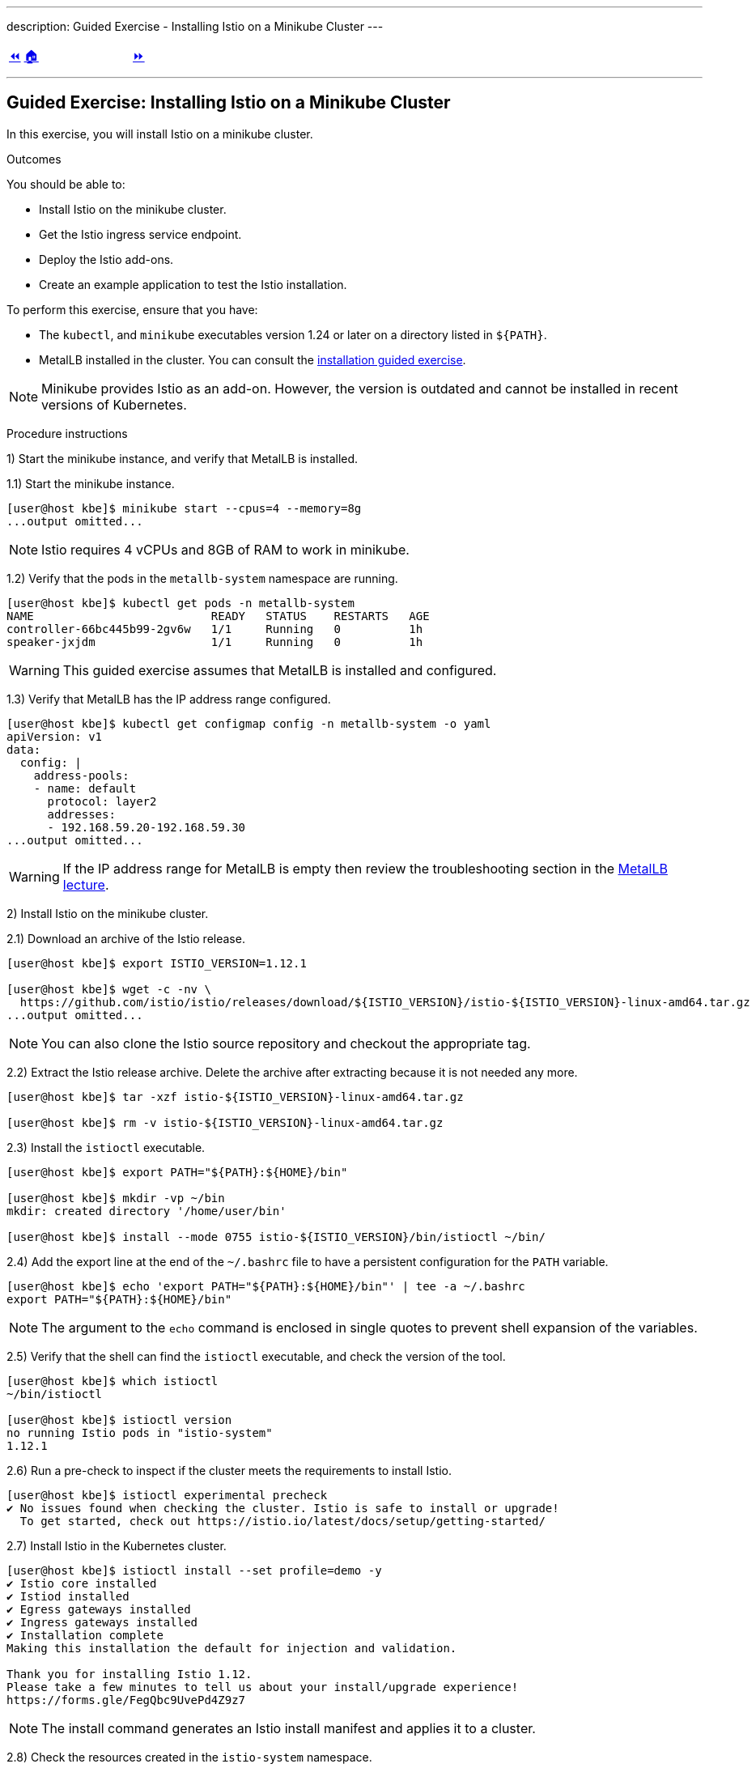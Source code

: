 ---
description: Guided Exercise - Installing Istio on a Minikube Cluster
---

ifndef::backend-docbook5,backend-docbook45[:imagesdir: ../../..]

[cols="^1a,^8a,^1a",frame="none",grid="none",align="center",halign="center",valign="middle"]
|===
| link:../istio[⏪]
| link:../../../[🏠]
| link:../ingress-control[⏩]
|===

''''''''''''''''''''''''''''''''''''''''''''''''''''''''''''''''''''''''''''''''

== Guided Exercise: Installing Istio on a Minikube Cluster

In this exercise, you will install Istio on a minikube cluster.

Outcomes

You should be able to:

* Install Istio on the minikube cluster.
* Get the Istio ingress service endpoint.
* Deploy the Istio add-ons.
* Create an example application to test the Istio installation.

To perform this exercise, ensure that you have:

* The `kubectl`, and `minikube` executables version 1.24 or later on a directory listed in `${PATH}`.
* MetalLB installed in the cluster.
You can consult the link:../../metallb/install[installation guided exercise].

[NOTE]
====
Minikube provides Istio as an add-on.
However, the version is outdated and cannot be installed in recent versions of Kubernetes.

////
[source,bash]
----
[user@host kbe]$ minikube addons list
|--------------------------|----------|------------|-----------------------|
|        ADDON NAME        | PROFILE  |   STATUS   |      MAINTAINER       |
|--------------------------|----------|------------|-----------------------|
...output omitted...
| istio                    | minikube | disabled   | unknown (third-party) |
| istio-provisioner        | minikube | disabled   | unknown (third-party) |
...output omitted...
|--------------------------|----------|------------|-----------------------|
💡 To see addons list for other profiles use: `minikube addons -p name list`
----
////

====

Procedure instructions

1) Start the minikube instance, and verify that MetalLB is installed.

1.1) Start the minikube instance.

[source,bash]
----
[user@host kbe]$ minikube start --cpus=4 --memory=8g
...output omitted...
----

[NOTE]
====
Istio requires 4 vCPUs and 8GB of RAM to work in minikube.
====

1.2) Verify that the pods in the `metallb-system` namespace are running.

[source,bash]
----
[user@host kbe]$ kubectl get pods -n metallb-system
NAME                          READY   STATUS    RESTARTS   AGE
controller-66bc445b99-2gv6w   1/1     Running   0          1h
speaker-jxjdm                 1/1     Running   0          1h
----

[WARNING]
====
This guided exercise assumes that MetalLB is installed and configured.
====

1.3) Verify that MetalLB has the IP address range configured.

[source,bash]
----
[user@host kbe]$ kubectl get configmap config -n metallb-system -o yaml
apiVersion: v1
data:
  config: |
    address-pools:
    - name: default
      protocol: layer2
      addresses:
      - 192.168.59.20-192.168.59.30
...output omitted...
----

[WARNING]
====
If the IP address range for MetalLB is empty then review the troubleshooting section in the link:../../metallb/metallb[MetalLB lecture].
====



2) Install Istio on the minikube cluster.

2.1) Download an archive of the Istio release.

[source,bash]
----
[user@host kbe]$ export ISTIO_VERSION=1.12.1

[user@host kbe]$ wget -c -nv \
  https://github.com/istio/istio/releases/download/${ISTIO_VERSION}/istio-${ISTIO_VERSION}-linux-amd64.tar.gz
...output omitted...
----

[NOTE]
====
You can also clone the Istio source repository and checkout the appropriate tag.
====

2.2) Extract the Istio release archive.
Delete the archive after extracting because it is not needed any more.

[source,bash]
----
[user@host kbe]$ tar -xzf istio-${ISTIO_VERSION}-linux-amd64.tar.gz

[user@host kbe]$ rm -v istio-${ISTIO_VERSION}-linux-amd64.tar.gz
----

2.3) Install the `istioctl` executable.

[source,bash]
----
[user@host kbe]$ export PATH="${PATH}:${HOME}/bin"

[user@host kbe]$ mkdir -vp ~/bin
mkdir: created directory '/home/user/bin'

[user@host kbe]$ install --mode 0755 istio-${ISTIO_VERSION}/bin/istioctl ~/bin/
----

2.4) Add the export line at the end of the `~/.bashrc` file to have a persistent configuration for the `PATH` variable.

[source,bash]
----
[user@host kbe]$ echo 'export PATH="${PATH}:${HOME}/bin"' | tee -a ~/.bashrc
export PATH="${PATH}:${HOME}/bin"
----

[NOTE]
====
The argument to the `echo` command is enclosed in single quotes to prevent shell expansion of the variables.
====

2.5) Verify that the shell can find the `istioctl` executable, and check the version of the tool.
// TechEditor: [standards] Prefer the most concise language, "can" rather than "is able to"  - - FIXED
// TechEditor: [terminology] Avoid the use of "check." Use a verb that describes exactly what you mean, e.g., review, verify, inspect, validate, determine...

[source,bash]
----
[user@host kbe]$ which istioctl
~/bin/istioctl

[user@host kbe]$ istioctl version
no running Istio pods in "istio-system"
1.12.1
----

2.6) Run a pre-check to inspect if the cluster meets the requirements to install Istio.

[source,bash]
----
[user@host kbe]$ istioctl experimental precheck
✔ No issues found when checking the cluster. Istio is safe to install or upgrade!
  To get started, check out https://istio.io/latest/docs/setup/getting-started/
----

2.7) Install Istio in the Kubernetes cluster.

[source,bash]
----
[user@host kbe]$ istioctl install --set profile=demo -y
✔ Istio core installed
✔ Istiod installed
✔ Egress gateways installed
✔ Ingress gateways installed
✔ Installation complete
Making this installation the default for injection and validation.

Thank you for installing Istio 1.12.
Please take a few minutes to tell us about your install/upgrade experience!
https://forms.gle/FegQbc9UvePd4Z9z7
----

[NOTE]
====
The install command generates an Istio install manifest and applies it to a cluster.
====

2.8) Check the resources created in the `istio-system` namespace.

[source,bash]
----
[user@host kbe]$ kubectl get deployments,pods -n istio-system
NAME                                   READY   UP-TO-DATE   AVAILABLE   AGE
deployment.apps/istio-egressgateway    1/1     1            1           4m
deployment.apps/istio-ingressgateway   1/1     1            1           4m
deployment.apps/istiod                 1/1     1            1           5m

NAME                                        READY   STATUS    RESTARTS   AGE
pod/istio-egressgateway-687f4db598-wjfkb    1/1     Running   0          4m
pod/istio-ingressgateway-78f69bd5db-s5pjz   1/1     Running   0          4m
pod/istiod-76d66d9876-jvl98                 1/1     Running   0          5m
----

[NOTE]
====
When istio is installed using `helm`, two namespaces are created: `istio-system`, and `istio-ingress`.
====



3) Get the Istio ingress service endpoint.

3.1) Get the services in the `istio-system` namespace.
The external IP address is provided by MetalLB since the ingress gateway service type is LoadBalancer.
// TechEditor: [standards] s/since/because/ in RH tech pubs. Only use "since" in a temporal sense.
This closely matches what you might get when deploying on a cloud environment.

[source,bash]
----
[user@host kbe]$ kubectl get services -n istio-system
NAME                   TYPE           CLUSTER-IP       EXTERNAL-IP     PORT(S)                                                                      AGE
istio-egressgateway    ClusterIP      10.111.169.103   <none>          80/TCP,443/TCP                                                               5m
istio-ingressgateway   LoadBalancer   10.97.37.96      192.168.59.20   15021:30669/TCP,80:32031/TCP,443:31872/TCP,31400:32249/TCP,15443:30657/TCP   5m
istiod                 ClusterIP      10.103.227.204   <none>          15010/TCP,15012/TCP,443/TCP,15014/TCP                                        6m
----

[NOTE]
====
If Istio was installed by using `helm`, then the ingress and egress resources are in the `istio-ingress` namespace.
====

3.2) Get the Istio ingress IP address.

[source,bash]
----
[user@host kbe]$ kubectl get service istio-ingressgateway \
  -n istio-system \
  -o jsonpath='{.status.loadBalancer.ingress[0].ip}{"\n"}'
192.168.59.20

[user@host kbe]$ export INGRESS_HOST="192.168.59.20"
----

[NOTE]
====
You can export the IP address by using a single command.

[source,bash]
----
[user@host kbe]$ export INGRESS_HOST=$(kubectl get service \
  istio-ingressgateway -n istio-system \
  -o jsonpath='{.status.loadBalancer.ingress[0].ip}')
----
====

3.3) Get the Istio ingress port numbers for the HTTP and HTTPS endpoints.
The service ports match the standard port numbers because MetalLB provided an IP address for this LoadBalancer service.

[source,bash]
----
[user@host kbe]$ kubectl get service istio-ingressgateway \
  -n istio-system \
  -o jsonpath='{.spec.ports[?(@.name=="http2")].port}{"\n"}'
80

[user@host kbe]$ export INGRESS_PORT="80"

[user@host kbe]$ kubectl get service istio-ingressgateway \
  -n istio-system \
  -o jsonpath='{.spec.ports[?(@.name=="https")].port}{"\n"}'
443

[user@host kbe]$ export SECURE_INGRESS_PORT="443"
----

[NOTE]
====
You can export the port numbers by using a single command.

[source,bash]
----
[user@host kbe]$ export INGRESS_PORT=$(kubectl get service \
  istio-ingressgateway -n istio-system \
  -o jsonpath='{.spec.ports[?(@.name=="http2")].port}')

[user@host kbe]$ export SECURE_INGRESS_PORT=$(kubectl get service \
  istio-ingressgateway -n istio-system \
  -o jsonpath='{.spec.ports[?(@.name=="https")].port}')
----
====

3.4) Export an environment variable with the ingress gateway IP address and port number.

[source,bash]
----
[user@host kbe]$ export GATEWAY_URL="${INGRESS_HOST}:${INGRESS_PORT}"

[user@host kbe]$ printenv GATEWAY_URL
192.168.59.20:80
----



4) Deploy the Istio add-ons.

4.1) List the add-ons provided with the Istio release.

----
[user@host kbe]$ ISTIO_VERSION=1.12.1

[user@host kbe]$ ls istio-${ISTIO_VERSION}/samples/addons/
extras  grafana.yaml  jaeger.yaml  kiali.yaml  prometheus.yaml  README.md
----

4.2) Apply the resource manifests for the Istio add-ons.

[source,bash]
----
[user@host kbe]$ kubectl apply -f istio-${ISTIO_VERSION}/samples/addons
...output omitted...
----

4.3) Verify that the deployments in the `istio-system` namespace show a ready status.

[source,bash]
----
[user@host kbe]$ kubectl get deployments -n istio-system
NAME                   READY   UP-TO-DATE   AVAILABLE   AGE
grafana                1/1     1            1           2m
istio-egressgateway    1/1     1            1           12m
istio-ingressgateway   1/1     1            1           12m
istiod                 1/1     1            1           12m
jaeger                 1/1     1            1           2m
kiali                  1/1     1            1           2m
prometheus             1/1     1            1           2m
----

[NOTE]
====
You might need to repeat the command until the desired condition is reached.
====



5) Create an example application

5.1) Enable the sidecar injection for the `default` namespace.
This allows Istio to add an `istio-proxy` container on each pod to control ingress and egress traffic.
// TechEditor: [style] Anthropomorphism: Avoid stating that a product asks or allows the user to do something. See https://stylepedia.net/style/5.0/#Avoiding_Slang_Metaphors-MisleadingLanguage-Anthropomorphism

[source,bash]
----
[user@host kbe]$ kubectl label namespace default istio-injection=enabled --overwrite
namespace/default labeled
----

5.2) Deploy an example application.

[source,bash]
----
[user@host kbe]$ export ISTIO_VERSION=1.12.1

[user@host kbe]$ kubectl apply -f \
  istio-${ISTIO_VERSION}/samples/helloworld/helloworld.yaml
service/helloworld created
deployment.apps/helloworld-v1 created
deployment.apps/helloworld-v2 created
----

[NOTE]
====
You can use the resource manifest from GitHub if you do not have the Istio release archive files.

[source,bash]
----
[user@host kbe]$ export ISTIO_VERSION=1.12.1

[user@host kbe]$ kubectl apply -f \
  https://github.com/istio/istio/raw/${ISTIO_VERSION}/samples/helloworld/helloworld.yaml
...output omitted...
----
====
5.3) Check that the deployment and pod are ready.
// TechEditor: [terminology] Avoid the use of "check." Use a verb that describes exactly what you mean, e.g., review, verify, inspect, validate, determine...

[source,bash]
----
[user@host kbe]$ kubectl get deployments,pods -l app=helloworld
NAME                            READY   UP-TO-DATE   AVAILABLE   AGE
deployment.apps/helloworld-v1   1/1     1            1           2m
deployment.apps/helloworld-v2   1/1     1            1           2m

NAME                                 READY   STATUS    RESTARTS   AGE
pod/helloworld-v1-776f57d5f6-mfkf7   2/2     Running   0          2m
pod/helloworld-v2-54df5f84b-wdx5n    2/2     Running   0          2m
----

[NOTE]
====
You might need to repeat the command until the desired condition is reached.
====

5.4) Verify that the service is present.
// The type of the service is ClusterIP, thus it is not accessible from the outside

[source,bash]
----
[user@host kbe]$ kubectl get services -l app=helloworld
NAME         TYPE        CLUSTER-IP     EXTERNAL-IP   PORT(S)    AGE
helloworld   ClusterIP   10.101.60.68   <none>        5000/TCP   3m
----

5.5) Create the gateway and virtual service to access the example application.

[source,bash]
----
[user@host kbe]$ kubectl apply -f \
  istio-${ISTIO_VERSION}/samples/helloworld/helloworld-gateway.yaml
gateway.networking.istio.io/helloworld-gateway created
virtualservice.networking.istio.io/helloworld created
----

[NOTE]
====
The parameters of the gateway and virtual service resources will be covered in the link:../../traffic-management[traffic management] section.

You can use the resource manifest from GitHub if you do not have the Istio release archive files.

[source,bash]
----
[user@host kbe]$ export ISTIO_VERSION=1.12.1

[user@host kbe]$ kubectl apply -f \
  https://github.com/istio/istio/raw/${ISTIO_VERSION}/samples/helloworld/helloworld-gateway.yaml
...output omitted...
----
====

5.6) Verify that the gateway and virtual service resources are deployed.

[source,bash]
----
[user@host kbe]$ kubectl get gateways,virtualservices
NAME                                             AGE
gateway.networking.istio.io/helloworld-gateway   60s

NAME                                           GATEWAYS               HOSTS  AGE
virtualservice.networking.istio.io/helloworld  ["helloworld-gateway"] ["*"]  60s
----

5.7) Get the URL path prefix for the application.

[source,bash]
----
[user@host istio]$ kubectl get virtualservice helloworld \
  -o jsonpath='{.spec.http[0].match[0].uri}{"\n"}'
{"exact":"/hello"}
----

[NOTE]
====
The parameters of the virtual service resource will be covered in the link:../../traffic-management[traffic management] section.
====



6) Generate traffic for the example application.

6.1) Access the example application with `curl`.

[source,bash]
----
[user@host kbe]$ curl -vk# "http://${GATEWAY_URL}/hello"
*   Trying 192.168.59.20...
* TCP_NODELAY set
* Connected to 192.168.59.20 (192.168.59.20) port 80 (#0)
> GET /hello HTTP/1.1
> Host: 192.168.59.20
> User-Agent: curl/7.61.1
> Accept: */*
>
< HTTP/1.1 200 OK
< content-type: text/html; charset=utf-8
< content-length: 60
< server: istio-envoy
< date: Fri, 04 Feb 2022 02:48:11 GMT
< x-envoy-upstream-service-time: 123
<
Hello version: v1, instance: helloworld-v1-776f57d5f6-mfkf7
* Connection #0 to host 192.168.59.20 left intact
----

6.2) Inspect the commands contained in the `loadgen.sh` script.

[source,bash]
----
[user@host istio]$ grep -v '^#' \
  istio-${ISTIO_VERSION}/samples/helloworld/loadgen.sh

while true; do curl -s -o /dev/null "http://$GATEWAY_URL/hello"; done
// TechEditor: [proofread] the dashes below are throwing everything off here, not sure how it is rendering because I cannot see the rendered content.
// I am going to remove them for now so I can keep adding in inline comments, please check this out.


6.3) Generate traffic for the example application.

[source,bash]
----
[user@host kbe]$ ./istio-${ISTIO_VERSION}/samples/helloworld/loadgen.sh
...output omitted...
----



7) Access the Istio dashboard.

7.1) Open another terminal and execute the following command to view the Istio Kiali dashboard.

[source,bash]
----
[user@host kbe]$ istioctl dashboard kiali
http://localhost:20001/kiali
----

[options="header", cols="^1a"]
|===
| Istio Kiali dashboard
| image::img/istio/istio-001-dashboard.png[width="100%",align="center",alt="Istio Kiali dashboard"]
|===

7.2) Click on the applications, and select the default namespace.
Click on the `helloworld` application name.

[options="header", cols="^1a"]
|===
| k8s applications
| image::img/istio/istio-002-applications.png[width="100%",align="center",alt="k8s applications"]
|===

7.3) The overview tab displays the connections between the Istio ingress gateway, the application service, and the pods that process the requests.

[options="header", cols="^1a"]
|===
| Application overview
| image::img/istio/istio-003-application-overview.png[width="100%",align="center",alt="Application overview"]
|===

7.4) Click on the application name, and then click on the **Inbound Metrics** tab.
Wait one minute while the network traffic graphs are updated.

[options="header", cols="^1a"]
|===
| Application inbound metrics
| image::img/istio/istio-004-inbound-metrics.png[width="100%",align="center",alt="Application inbound metrics"]
|===

7.6) Click on the **Traces** tab to show the graph with data points for each processed request.
Hover on any data point to view the duration of the processing.

[options="header", cols="^1a"]
|===
| Application traces
| image::img/istio/istio-005-traces.png[width="100%",align="center",alt="Application traces"]
|===

7.7) Click on **Workloads**, then click on the deployment name `helloworld-v1`.

[options="header", cols="^1a"]
|===
| Kiali workloads
| image::img/istio/istio-006-workloads.png[width="100%",align="center",alt="Kiali workloads"]
|===

7.8) Click on the **Logs** tab to display the logs for the pod containers.
You can select the check boxes to filter the logs for the `helloworld` application container or the `istio-proxy` container.

[options="header", cols="^1a"]
|===
| Application logs
| image::img/istio/istio-007-workloads-logs.png[width="100%",align="center",alt="Application logs"]
|===

7.9) Click on **Services**, then click on the `helloworld` service.
The service topology is displayed.

[options="header", cols="^1a"]
|===
| Application topology
| image::img/istio/istio-008-application-topology.png[width="100%",align="center",alt="Application topology"]
|===

7.10) Click on the **Inbound Metrics** tab to display the metrics for the ingress traffic for this particular service.

[options="header", cols="^1a"]
|===
| Service metrics
| image::img/istio/istio-009-service-metrics.png[width="100%",align="center",alt="Service metrics"]
|===

[NOTE]
====
The `helloworld` application has only one service and all the ingress traffic is directed to it.
There are complex applications that route different paths to different services.
====



8) Clean up

8.1) Close the browser window where the Istio Kiali dashboard is displayed.

8.2) Press `Ctrl+C` on the terminal window where the `istioctl` command is running.

[source,bash]
----
[user@host kbe]$ istioctl dashboard kiali
http://localhost:20001/kiali
^C
----

8.3) Press `Ctrl+C` on the terminal window where the `loadgen.sh` script is running.

[source,bash]
----
[user@host kbe]$ ./istio-${ISTIO_VERSION}/samples/helloworld/loadgen.sh
^C
----

8.4) Review the gateways and virtual services present in the current namespace.

[source,bash]
----
[user@host kbe]$ kubectl get gateways
NAME                 AGE
helloworld-gateway   1h

[user@host kbe]$ kubectl get virtualservices
NAME         GATEWAYS                 HOSTS   AGE
helloworld   ["helloworld-gateway"]   ["*"]   1h
----

8.5) Delete the gateway and virtual service resources.

[source,bash]
----
[user@host kbe]$ kubectl delete gateway helloworld-gateway
gateway.networking.istio.io "helloworld-gateway" deleted

[user@host kbe]$ kubectl delete virtualservice helloworld
virtualservice.networking.istio.io "helloworld" deleted
----

8.6) Review the resources with the `app=helloworld` label.

[source,bash]
----
[user@host kbe]$ kubectl get all -l app=helloworld
NAME                                 READY   STATUS    RESTARTS   AGE
pod/helloworld-v1-776f57d5f6-mfkf7   2/2     Running   0          1h
pod/helloworld-v2-54df5f84b-wdx5n    2/2     Running   0          1h

NAME                 TYPE        CLUSTER-IP     EXTERNAL-IP   PORT(S)    AGE
service/helloworld   ClusterIP   10.101.60.68   <none>        5000/TCP   1h

NAME                            READY   UP-TO-DATE   AVAILABLE   AGE
deployment.apps/helloworld-v1   1/1     1            1           1h
deployment.apps/helloworld-v2   1/1     1            1           1h

NAME                                       DESIRED   CURRENT   READY   AGE
replicaset.apps/helloworld-v1-776f57d5f6   1         1         1       1h
replicaset.apps/helloworld-v2-54df5f84b    1         1         1       1h
----

8.7) Delete all the resources with the `app=helloworld` label.

[source,bash]
----
[user@host kbe]$ kubectl delete all -l app=helloworld
pod "helloworld-v1-776f57d5f6-mfkf7" deleted
pod "helloworld-v2-54df5f84b-wdx5n" deleted
service "helloworld" deleted
deployment.apps "helloworld-v1" deleted
deployment.apps "helloworld-v2" deleted
replicaset.apps "helloworld-v2-54df5f84b" deleted
----

8.8) Remove the label from the `default` namespace.

[source,bash]
----
[user@host kbe]$ kubectl label namespace default istio-injection-
namespace/default labeled
----

[NOTE]
====
The dash at the end of the command is used to instruct `kubectl` to remove the label.
====

This concludes the guided exercise.

[NOTE]
====
The Istio installation is required for other guided exercises.
====

''''''''''''''''''''''''''''''''''''''''''''''''''''''''''''''''''''''''''''''''

=== References

* https://istio.io/v1.12/docs/setup/
* https://github.com/istio/istio/tree/1.12.2
* https://github.com/istio/istio/tree/1.12.2/samples/helloworld

[cols="^1a,^8a,^1a",frame="none",grid="none",align="center",halign="center",valign="middle"]
|===
| link:../istio[⏪]
| link:../../../[🏠]
| link:../ingress-control[⏩]
|===
